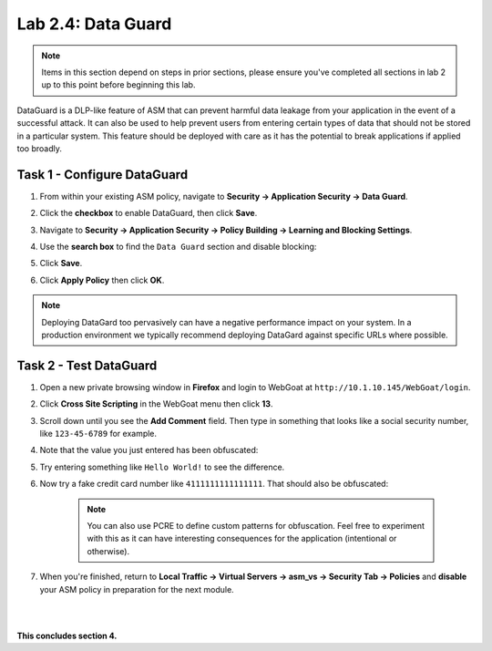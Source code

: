 Lab 2.4: Data Guard
-------------------


..  |lab24-1| image:: images/lab24-1.png
..  |lab24-2| image:: images/lab24-2.png
..  |lab24-3| image:: images/lab24-3.png
..  |lab24-4| image:: images/lab24-4.png
..  |lab24-5| image:: images/lab24-5.png
..  |lab24-6| image:: images/lab24-6.png


.. note:: Items in this section depend on steps in prior sections, please ensure you've completed all sections in lab 2 up to this point before beginning this lab.

DataGuard is a DLP-like feature of ASM that can prevent harmful data leakage from your application in the event of a successful attack.  It can also be used to help prevent users from entering certain types of data that should not be stored in a particular system.  This feature should be deployed with care as it has the potential to break applications if applied too broadly.


Task 1 - Configure DataGuard
~~~~~~~~~~~~~~~~~~~~~~~~~~~~

#.  From within your existing ASM policy, navigate to **Security -> Application Security -> Data Guard**.

#.  Click the **checkbox** to enable DataGuard, then click **Save**.

    |lab24-1|

#.  Navigate to **Security -> Application Security -> Policy Building -> Learning and Blocking Settings**.

#.  Use the **search box** to find the ``Data Guard`` section and disable blocking:

    |lab24-2|


#.  Click **Save**.

#.  Click **Apply Policy** then click **OK**.

..  note:: Deploying DataGard too pervasively can have a negative performance impact on your system. In a production environment we typically recommend deploying DataGard against specific URLs where possible.

Task 2 - Test DataGuard
~~~~~~~~~~~~~~~~~~~~~~~

#.  Open a new private browsing window in **Firefox** and login to WebGoat at ``http://10.1.10.145/WebGoat/login``.

#.  Click **Cross Site Scripting** in the WebGoat menu then click **13**.

    |lab24-3|

#.  Scroll down until you see the **Add Comment** field.  Then type in something that looks like a social security number, like ``123-45-6789`` for example.

#.  Note that the value you just entered has been obfuscated:

    |lab24-4|

#.  Try entering something like ``Hello World!`` to see the difference.

    |lab24-5|

#.  Now try a fake credit card number like ``4111111111111111``.  That should also be obfuscated:

    |lab24-6|


        .. note:: You can also use PCRE to define custom patterns for obfuscation. Feel free to experiment with this as it can have interesting consequences for the application (intentional or otherwise).

#.  When you're finished, return to **Local Traffic -> Virtual Servers -> asm_vs -> Security Tab -> Policies** and **disable** your ASM policy in preparation for the next module.

|
|

**This concludes section 4.**

